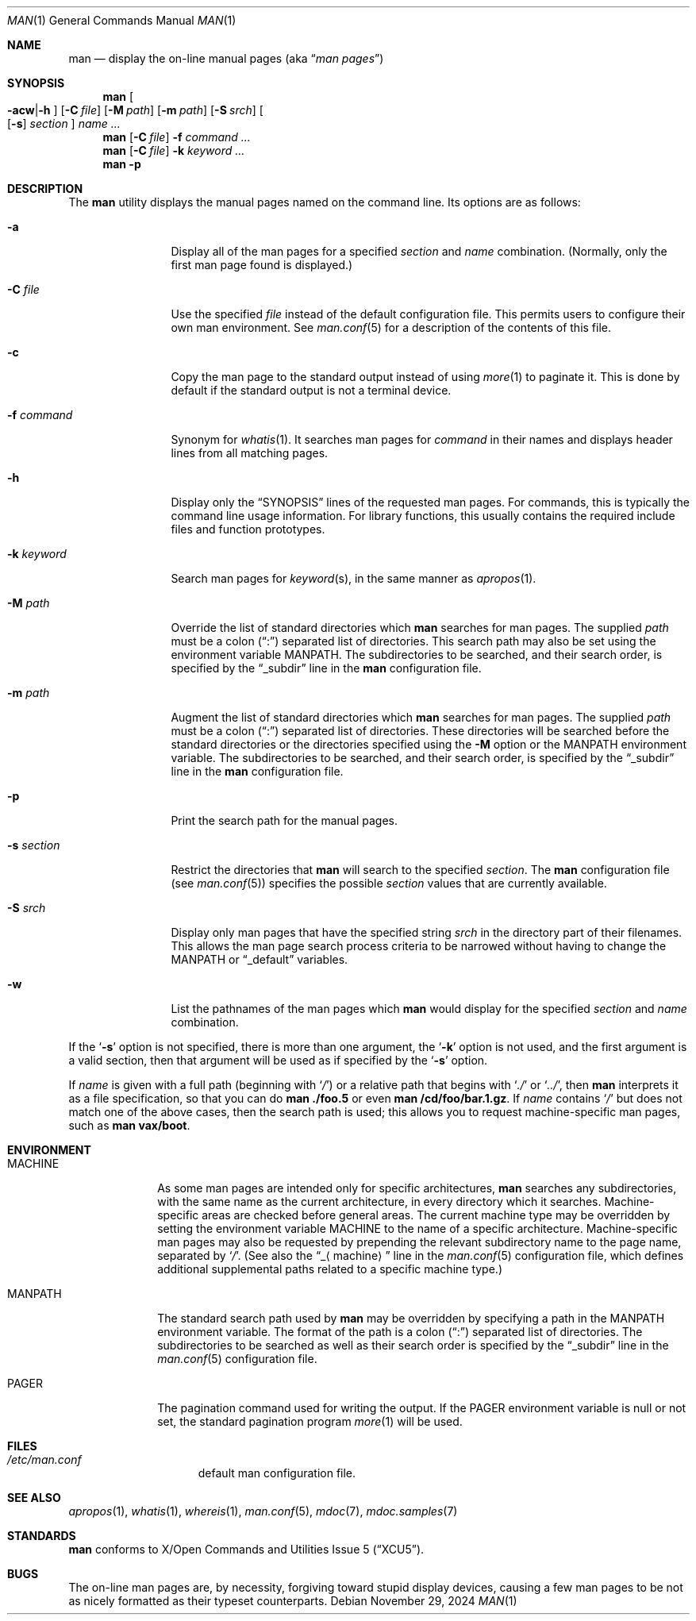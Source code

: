 .\"	$NetBSD: man.1,v 1.31 2024/11/29 07:55:10 lukem Exp $
.\"
.\" Copyright (c) 1989, 1990, 1993
.\"	The Regents of the University of California.  All rights reserved.
.\"
.\" Redistribution and use in source and binary forms, with or without
.\" modification, are permitted provided that the following conditions
.\" are met:
.\" 1. Redistributions of source code must retain the above copyright
.\"    notice, this list of conditions and the following disclaimer.
.\" 2. Redistributions in binary form must reproduce the above copyright
.\"    notice, this list of conditions and the following disclaimer in the
.\"    documentation and/or other materials provided with the distribution.
.\" 3. Neither the name of the University nor the names of its contributors
.\"    may be used to endorse or promote products derived from this software
.\"    without specific prior written permission.
.\"
.\" THIS SOFTWARE IS PROVIDED BY THE REGENTS AND CONTRIBUTORS ``AS IS'' AND
.\" ANY EXPRESS OR IMPLIED WARRANTIES, INCLUDING, BUT NOT LIMITED TO, THE
.\" IMPLIED WARRANTIES OF MERCHANTABILITY AND FITNESS FOR A PARTICULAR PURPOSE
.\" ARE DISCLAIMED.  IN NO EVENT SHALL THE REGENTS OR CONTRIBUTORS BE LIABLE
.\" FOR ANY DIRECT, INDIRECT, INCIDENTAL, SPECIAL, EXEMPLARY, OR CONSEQUENTIAL
.\" DAMAGES (INCLUDING, BUT NOT LIMITED TO, PROCUREMENT OF SUBSTITUTE GOODS
.\" OR SERVICES; LOSS OF USE, DATA, OR PROFITS; OR BUSINESS INTERRUPTION)
.\" HOWEVER CAUSED AND ON ANY THEORY OF LIABILITY, WHETHER IN CONTRACT, STRICT
.\" LIABILITY, OR TORT (INCLUDING NEGLIGENCE OR OTHERWISE) ARISING IN ANY WAY
.\" OUT OF THE USE OF THIS SOFTWARE, EVEN IF ADVISED OF THE POSSIBILITY OF
.\" SUCH DAMAGE.
.\"
.\"     @(#)man.1	8.2 (Berkeley) 1/2/94
.\"
.Dd November 29, 2024
.Dt MAN 1
.Os
.Sh NAME
.Nm man
.Nd display the on-line manual pages
.Pq aka Dq Em man pages
.Sh SYNOPSIS
.Nm
.Oo Fl acw Ns \&| Ns Fl h Oc
.Op Fl C Ar file
.Op Fl M Ar path
.Op Fl m Ar path
.Op Fl S Ar srch
.Oo
.Op Fl s
.Ar section
.Oc
.Ar name Ar \&...
.Nm
.Op Fl C Ar file
.Fl f Ar command
.Ar \&...
.Nm
.Op Fl C Ar file
.Fl k Ar keyword
.Ar \&...
.Nm
.Fl p
.Sh DESCRIPTION
The
.Nm
utility displays the manual pages named on the command line.
Its options are as follows:
.Bl -tag -width Fl
.It Fl a
Display all of the man pages for a specified
.Ar section
and
.Ar name
combination.
(Normally, only the first man page found is displayed.)
.It Fl C Ar file
Use the specified
.Ar file
instead of the default configuration file.
This permits users to configure their own man environment.
See
.Xr man.conf 5
for a description of the contents of this file.
.It Fl c
Copy the man page to the standard output instead of using
.Xr more 1
to paginate it.
This is done by default if the standard output is not a terminal device.
.It Fl f Ar command
Synonym for
.Xr whatis 1 .
It searches man pages for
.Ar command
in their names and displays header lines from all matching pages.
.It Fl h
Display only the
.Dq Tn SYNOPSIS
lines of the requested man pages.
For commands, this is typically the command line usage information.
For library functions, this usually contains the required include
files and function prototypes.
.It Fl k Ar keyword
Search man pages for
.Ar keyword Ns Pq s ,
in the same manner as
.Xr apropos 1 .
.It Fl M Ar path
Override the list of standard directories which
.Nm
searches for man pages.
The supplied
.Ar path
must be a colon
.Pq Dq \&:
separated list of directories.
This search path may also be set using the environment variable
.Ev MANPATH .
The subdirectories to be searched, and their search order,
is specified by the
.Dq _subdir
line in the
.Nm
configuration file.
.It Fl m Ar path
Augment the list of standard directories which
.Nm
searches for man pages.
The supplied
.Ar path
must be a colon
.Pq Dq \&:
separated list of directories.
These directories will be searched before the standard directories or
the directories specified using the
.Fl M
option or the
.Ev MANPATH
environment variable.
The subdirectories to be searched, and their search order,
is specified by the
.Dq _subdir
line in the
.Nm
configuration file.
.It Fl p
Print the search path for the manual pages.
.It Fl s Ar section
Restrict the directories that
.Nm
will search to the specified
.Ar section .
The
.Nm
configuration file (see
.Xr man.conf 5 )
specifies the possible
.Ar section
values that are currently available.
.It Fl S Ar srch
Display only man pages that have the specified string
.Ar srch
in the directory part of their filenames.
This allows the man page search process criteria to be
narrowed without having to change the MANPATH or
.Dq _default
variables.
.It Fl w
List the pathnames of the man pages which
.Nm
would display for the specified
.Ar section
and
.Ar name
combination.
.El
.Pp
If the
.Ql Fl s
option is not specified,
there is more than one argument,
the
.Ql Fl k
option is not used, and the first argument is a valid section, then that
argument will be used as if specified by the
.Ql Fl s
option.
.Pp
If
.Ar name
is given with a full path (beginning with
.Ql Pa \&/ )
or a relative path that begins with
.Ql Pa .\&/
or
.Ql Pa .\&./ ,
then
.Nm
interprets it as a file specification, so that you can do
.Nm
.Cm ./foo.5
or even
.Nm
.Cm /cd/foo/bar.1.gz .
If
.Ar name
contains
.Ql Pa /
but does not match one of the above cases, then the
search path is used; this allows you to request
machine-specific man pages, such as
.Nm Cm vax/boot .
.Sh ENVIRONMENT
.Bl -tag -width MANPATHX
.It Ev MACHINE
As some man pages are intended only for specific architectures,
.Nm
searches any subdirectories,
with the same name as the current architecture,
in every directory which it searches.
Machine-specific areas are checked before general areas.
The current machine type may be overridden by setting the environment
variable
.Ev MACHINE
to the name of a specific architecture.
Machine-specific man pages may also be requested by
prepending the relevant subdirectory name to the page name,
separated by
.Ql Pa \&/ .
(See also the
.Dq _ Ns Aq machine
line in the
.Xr man.conf 5
configuration file, which defines additional supplemental paths related to a
specific machine type.)
.It Ev MANPATH
The standard search path used by
.Nm
may be overridden by specifying a path in the
.Ev MANPATH
environment variable.
The format of the path is a colon
.Pq Dq \&:
separated list of directories.
The subdirectories to be searched as well as their search order
is specified by the
.Dq _subdir
line in the
.Xr man.conf 5
configuration file.
.It Ev PAGER
The pagination command used for writing the output.
If the
.Ev PAGER
environment variable is null or not set, the standard pagination program
.Xr more 1
will be used.
.El
.Sh FILES
.Bl -hang -width /etc/man.conf -compact
.It Pa /etc/man.conf
default man configuration file.
.El
.Sh SEE ALSO
.Xr apropos 1 ,
.Xr whatis 1 ,
.Xr whereis 1 ,
.Xr man.conf 5 ,
.Xr mdoc 7 ,
.Xr mdoc.samples 7
.Sh STANDARDS
.Nm
conforms to
.St -xcu5 .
.\"and is expected to conform to
.\".St -p1003.2-?? .
.Sh BUGS
The on-line man pages are, by necessity, forgiving toward stupid
display devices, causing a few man pages to be not as nicely formatted
as their typeset counterparts.
